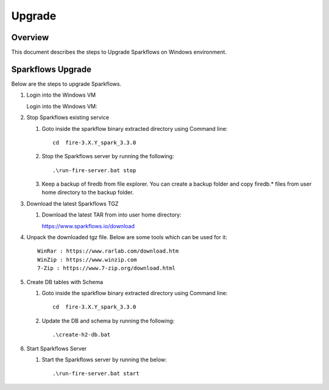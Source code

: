 Upgrade
=======

Overview
-----

This document describes the steps to Upgrade Sparkflows on Windows environment. 

Sparkflows Upgrade
---------

Below are the steps to upgrade Sparkflows.

#. Login into the Windows VM

   Login into the Windows VM:

#. Stop Sparkflows existing service

   #. Goto inside the sparkflow binary extracted directory using Command line::


       cd  fire-3.X.Y_spark_3.3.0

   #. Stop the Sparkflows server by running the following::


       .\run-fire-server.bat stop

   #. Keep a backup of firedb from file explorer. You can create a backup folder and copy firedb.* files from user home directory to the backup folder.



#. Download the latest Sparkflows TGZ

   #. Download the latest TAR from into user home directory::

      https://www.sparkflows.io/download  

#. Unpack the downloaded tgz file. Below are some tools which can be used for it::
   
      WinRar : https://www.rarlab.com/download.htm
      WinZip : https://www.winzip.com
      7-Zip : https://www.7-zip.org/download.html

#. Create DB tables with Schema

   #. Goto inside the sparkflow binary extracted directory using Command line::


       cd  fire-3.X.Y_spark_3.3.0

   #. Update the DB and schema by running the following::


      .\create-h2-db.bat


#. Start Sparkflows Server


   #. Start the Sparkflows server by running the below::

      
       .\run-fire-server.bat start
